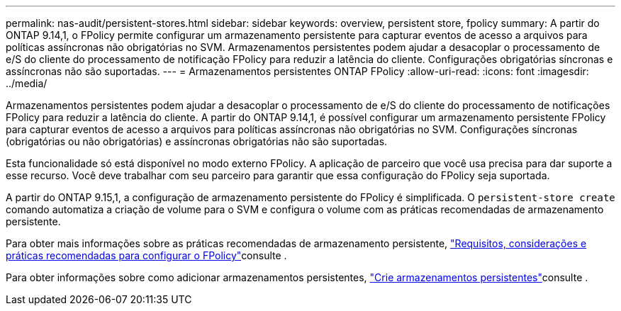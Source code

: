 ---
permalink: nas-audit/persistent-stores.html 
sidebar: sidebar 
keywords: overview, persistent store, fpolicy 
summary: A partir do ONTAP 9.14,1, o FPolicy permite configurar um armazenamento persistente para capturar eventos de acesso a arquivos para políticas assíncronas não obrigatórias no SVM. Armazenamentos persistentes podem ajudar a desacoplar o processamento de e/S do cliente do processamento de notificação FPolicy para reduzir a latência do cliente. Configurações obrigatórias síncronas e assíncronas não são suportadas. 
---
= Armazenamentos persistentes ONTAP FPolicy
:allow-uri-read: 
:icons: font
:imagesdir: ../media/


[role="lead"]
Armazenamentos persistentes podem ajudar a desacoplar o processamento de e/S do cliente do processamento de notificações FPolicy para reduzir a latência do cliente. A partir do ONTAP 9.14,1, é possível configurar um armazenamento persistente FPolicy para capturar eventos de acesso a arquivos para políticas assíncronas não obrigatórias no SVM. Configurações síncronas (obrigatórias ou não obrigatórias) e assíncronas obrigatórias não são suportadas.

Esta funcionalidade só está disponível no modo externo FPolicy. A aplicação de parceiro que você usa precisa para dar suporte a esse recurso. Você deve trabalhar com seu parceiro para garantir que essa configuração do FPolicy seja suportada.

A partir do ONTAP 9.15,1, a configuração de armazenamento persistente do FPolicy é simplificada. O `persistent-store create` comando automatiza a criação de volume para o SVM e configura o volume com as práticas recomendadas de armazenamento persistente.

Para obter mais informações sobre as práticas recomendadas de armazenamento persistente, link:requirements-best-practices-fpolicy-concept.html["Requisitos, considerações e práticas recomendadas para configurar o FPolicy"]consulte .

Para obter informações sobre como adicionar armazenamentos persistentes, link:create-persistent-stores.html["Crie armazenamentos persistentes"]consulte .

